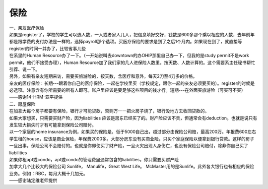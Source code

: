﻿保险
===========================
| 一、亲友医疗保险 
| 如果是register了，学校的学生可以选人数，一人或者家人几人，把信息填好交好，钱数是600多那个乘以相应的人数，去年前年都是跟学费的支付办法是一样的，选择payroll那个选项。买医疗保险的要求是到了之后1个月内。如果现在到了，就直接等register的时间一并办了，比较省事儿些 
| 在系里的Human Resource办了一下。（一开始说叫去downtown的办OHIP那里自己办一下，但我的是study permit不是work permit，他们不接受办理），Human Resource加了我们家的几人进保险人数里。按天数、人数计算的。这个需要系主任秘书帮忙引荐、说一下。 
| 另外，如果有亲友短期来访，需要买旅游险的，按天数，含医疗和意外，每天2刀至4刀多的价格。
| 亲友的医疗保险：长期---跟着你自己的医疗保险，一起在学校里买（学校规定，跟你一起的亲友必须要买的）。register的时候是必选项。注意含有你所需要的所有人即可。账户里应该是要足够这些项目的钱才行。短期---在外面买旅游险（可买可不买）
| ——感谢14-HRM-亚平提供

| 二、房屋保险 
| 在加拿大每个房子都要有保险，银行才可能贷款，否则万一一把火房子烧了，银行没地方去收回贷款的。
| 如果大家想买，只需要买财产险，因为liabilities 应该是房东已经买了的。财产险应该不贵，但通常会有deduction。也就是说只有发生较大损失时才有可能拿到保险公司赔付。 
| 以一个家庭的home insurance为例，如果买的保险是，低于5000自己出，超过部分由保险公司赔，最高200万。年报费600左右 
| 学生租的house，应该是商业保险，年保费2000多。大部分房东没有买商业险，只买个家庭保险以便拿到银行贷款。这样的房子一旦出事，保险公司不会赔付的。也就是你即使买了财产险，一旦火灾出现人身伤亡，也没有保险公司赔付，除非你自己买了liabilities 
| 如果你租apt或condo，apt或condo的管理费里通常包含的liabilities，你只需要买财产险 
| 加拿大几个比较大的保险公司 Sunlife， Manulife，Great West Life。 McMaster用的是Sunlife。此外各大银行也有相应的保险业务。例如：RBC，每月大概十几加元。
| ——感谢陆定维老师提供